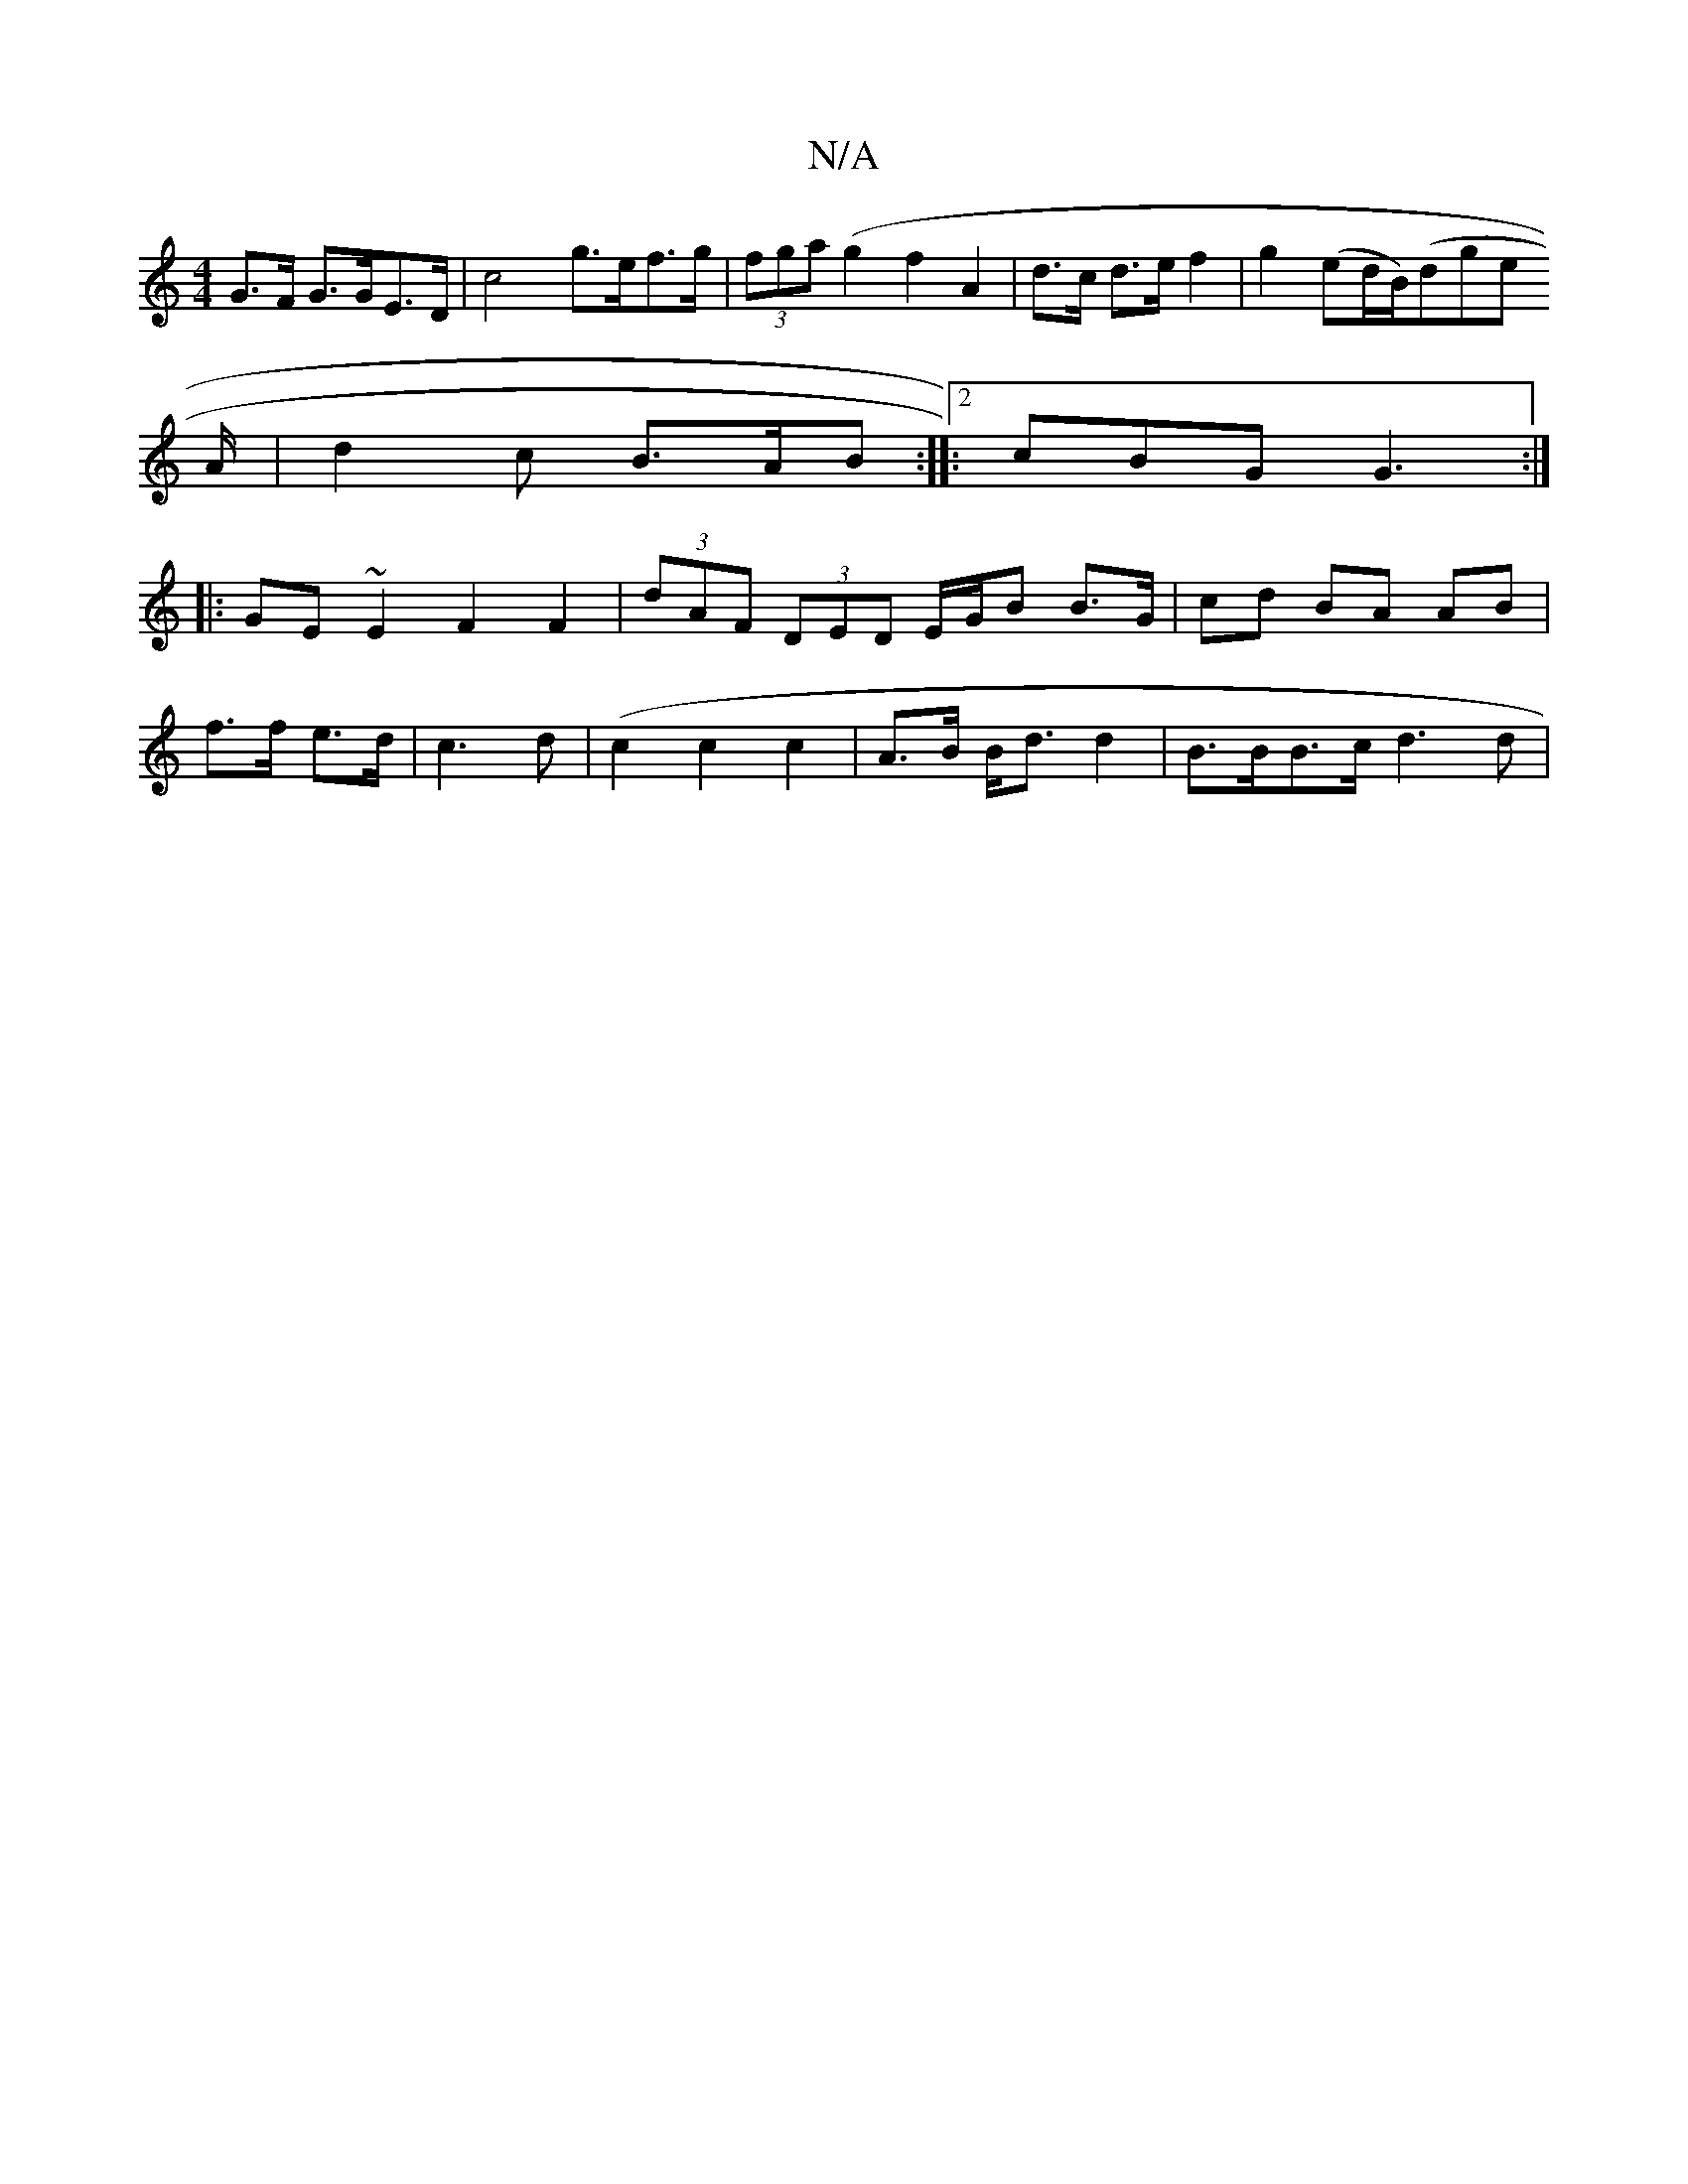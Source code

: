 X:1
T:N/A
M:4/4
R:N/A
K:Cmajor
G>F G>GE>D | c4 g>ef>g | (3fga (g2 f2 A2 | d>c d>e f2 | g2 (ed/B/)(dg}e
A/ |d2c B>AB:|:2 cBG G3 :|
|: GE ~E2 F2 F2|(3dAF (3DED E/G/B B>G| cd BA AB|
f>f e>d|c3d (| c2 c2 c2 | A>B B<d d2 | B>BB>c d3 d |